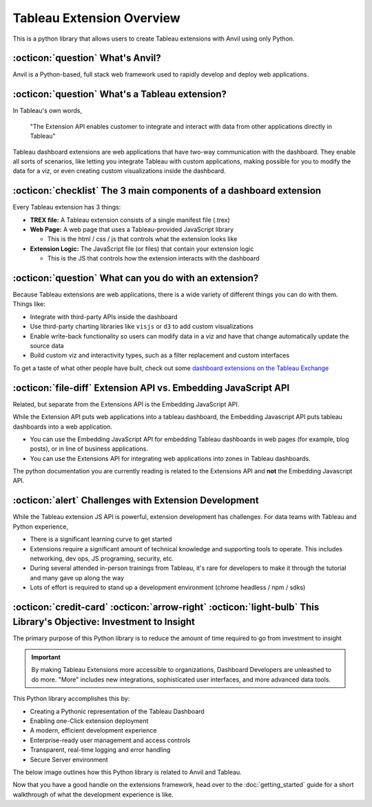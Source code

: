 Tableau Extension Overview
------

This is a python library that allows users to create Tableau extensions with Anvil using only Python. 

:octicon:`question` What's Anvil?
=======

Anvil is a Python-based, full stack web framework used to rapidly develop and deploy web applications. 

:octicon:`question` What's a Tableau extension?
=======

In Tableau's own words, 

    "The Extension API enables customer to integrate and interact with data from other applications directly in Tableau"

.. raw:: html

    <h4>...in other words</h4>

Tableau dashboard extensions are web applications that have two-way communication with the dashboard. They enable all sorts of scenarios, like letting you integrate Tableau with custom applications, making possible for you to modify the data for a viz, or even creating custom visualizations inside the dashboard. 

.. image:: media/sampleextension.png

:octicon:`checklist` The 3 main components of a dashboard extension
=======

Every Tableau extension has 3 things:

- **TREX file:** A Tableau extension consists of a single manifest file (.trex)

- **Web Page:** A web page that uses a Tableau-provided JavaScript library

  - This is the html / css / js that controls what the extension looks like

- **Extension Logic:** The JavaScript file (or files) that contain your extension logic

  - This is the JS that controls how the extension interacts with the dashboard


:octicon:`question` What can you do with an extension?
=======

Because Tableau extensions are web applications, there is a wide variety of different things you can do with them. Things like:

* Integrate with third-party APIs inside the dashboard
* Use third-party charting libraries like ``visjs`` or ``d3`` to add custom visualizations
* Enable write-back functionality so users can modify data in a viz and have that change automatically update the source data 
* Build custom viz and interactivity types, such as a filter replacement and custom interfaces
  
To get a taste of what other people have built, check out some `dashboard extensions on the Tableau Exchange <https://exchange.tableau.com/extensions>`_


:octicon:`file-diff` Extension API vs. Embedding JavaScript API
=======

.. potentially move this to the FAQs

Related, but separate from the Extensions API is the Embedding JavaScript API.

While the Extension API puts web applications into a tableau dashboard, the Embedding Javascript API puts tableau dashboards into a web application.

* You can use the Embedding JavaScript API for embedding Tableau dashboards in web pages (for example, blog posts), or in line of business applications.
* You can use the Extensions API for integrating web applications into zones in Tableau dashboards.
  
The python documentation you are currently reading is related to the Extensions API and **not** the Embedding Javascript API.

:octicon:`alert` Challenges with Extension Development
=======

While the Tableau extension JS API is powerful, extension development has challenges. For data teams with Tableau and Python experience,

* There is a significant learning curve to get started
* Extensions require a significant amount of technical knowledge and supporting tools to operate. This includes networking, dev ops, JS programing, security, etc.
* During several attended in-person trainings from Tableau, it's rare for developers to make it through the tutorial and many gave up along the way
* Lots of effort is required to stand up a development environment (chrome headless / npm / sdks)

:octicon:`credit-card` :octicon:`arrow-right` :octicon:`light-bulb` This Library's Objective: Investment to Insight
=======

The primary purpose of this Python library is to reduce the amount of time required to go from investment to insight

.. important::

    By making Tableau Extensions more accessible to organizations, Dashboard Developers are unleashed to do more. "More" includes new integrations, sophisticated user interfaces, and more advanced data tools.
    
This Python library accomplishes this by:

- Creating a Pythonic representation of the Tableau Dashboard
- Enabling one-Click extension deployment
- A modern, efficient development experience
- Enterprise-ready user management and access controls
- Transparent, real-time logging and error handling
- Secure Server environment

The below image outlines how this Python library is related to Anvil and Tableau.
  
.. image:: media/extension_architecture.PNG  

Now that you have a good handle on the extensions framework, head over to the :doc:`getting_started` guide for a short walkthrough of what the development experience is like.
